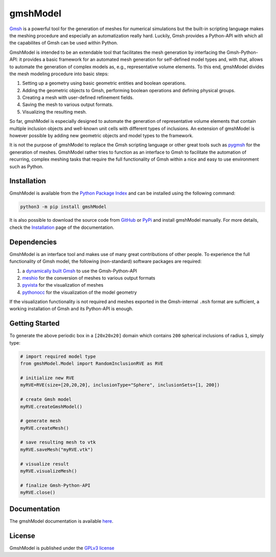 gmshModel
=========

.. |pypi| image:: https://badge.fury.io/py/gmshModel.svg
    :target: https://pypi.org/project/gmshModel

.. |MIT| image:: https://img.shields.io/badge/License-GPLv3-blue.svg
   :target: https://opensource.org/licenses/gpl-3.0.html

|pypi| |MIT|

`Gmsh <https://gmsh.info/>`_ is a powerful tool for the generation of meshes for
numerical simulations but the built-in scripting language makes the meshing
procedure and especially an automatization really hard. Luckily, Gmsh provides
a Python-API with which all the capabilites of Gmsh can be used within Python.

GmshModel is intended to be an extendable tool that facilitates the mesh generation
by interfacing the Gmsh-Python-API: it provides a basic framework for an automated
mesh generation for self-defined model types and, with that, allows to automate the
generation of complex models as, e.g., representative volume elements. To this
end, gmshModel divides the mesh modeling procedure into basic steps:

1. Setting up a geometry using basic geometric entities and boolean operations.
2. Adding the geometric objects to Gmsh, performing boolean operations and defining physical groups.
3. Creating a mesh with user-defined refinement fields.
4. Saving the mesh to various output formats.
5. Visualizing the resulting mesh.

So far, gmshModel is especially designed to automate the generation of representative
volume elements that contain multiple inclusion objects and well-known unit cells
with different types of inclusions. An extension of gmshModel is however possible by
adding new geometric objects and model types to the framework.

It is not the purpose of gmshModel to replace the Gmsh scripting language or other
great tools such as `pygmsh <https://github.com/nschloe/pygmsh>`_  for the generation
of meshes. GmshModel rather tries to function as an interface to Gmsh to facilitate
the automation of recurring, complex meshing tasks that require the full functionality
of Gmsh within a nice and easy to use environment such as Python.


Installation
************
GmshModel is available from the `Python Package Index <https://pypi.org/>`_ and
can be installed using the following command:

.. code-block:: python

   python3 -m pip install gmshModel

It is also possible to download the source code from `GitHub <https://github.com/NEFM-TUDresden/GmshModel/>`_
or `PyPi <https://pypi.org/project/gmshModel/>`_ and install gmshModel manually. For more details, check
the `Installation <https://gmshmodel.readthedocs.io/en/latest/gettingStarted/installation.html>`_ page
of the documentation.


Dependencies
************
GmshModel is an interface tool and makes use of many great contributions of other
people. To experience the full functionality of Gmsh model, the following (non-standard)
software packages are required:

1. a `dynamically built Gmsh <https://gitlab.onelab.info/gmsh/gmsh/-/wikis/Gmsh-compilation/>`_  to use the Gmsh-Python-API
2. `meshio <https://github.com/nschloe/meshio/>`_  for the conversion of meshes to various output formats
3. `pyvista <https://www.pyvista.org/>`_ for the visualization of meshes
4. `pythonocc <https://github.com/tpaviot/pythonocc-core/>`_ for the visualization of the model geometry

If the visualization functionality is not required and meshes exported in the
Gmsh-internal ``.msh`` format are sufficient, a working installation of Gmsh and
its Python-API is enough.


Getting Started
***************

.. image:: https://github.com/NEFM-TUDresden/gmshModel/raw/master/docs/images/GettingStarted.png
   :alt: Sample Geometry and Mesh

To generate the above periodic box in a ``[20x20x20]`` domain which contains ``200`` spherical
inclusions of radius ``1``, simply type:

.. code-block:: python

   # import required model type
   from gmshModel.Model import RandomInclusionRVE as RVE

   # initialize new RVE
   myRVE=RVE(size=[20,20,20], inclusionType="Sphere", inclusionSets=[1, 200])

   # create Gmsh model
   myRVE.createGmshModel()

   # generate mesh
   myRVE.createMesh()

   # save resulting mesh to vtk
   myRVE.saveMesh("myRVE.vtk")

   # visualize result
   myRVE.visualizeMesh()

   # finalize Gmsh-Python-API
   myRVE.close()


Documentation
*************

The gmshModel documentation is available `here <https://gmshmodel.readthedocs.io/en/latest/>`_.


License
*******
GmshModel is published under the `GPLv3 license <https://www.gnu.org/licenses/gpl-3.0.en.html>`_
